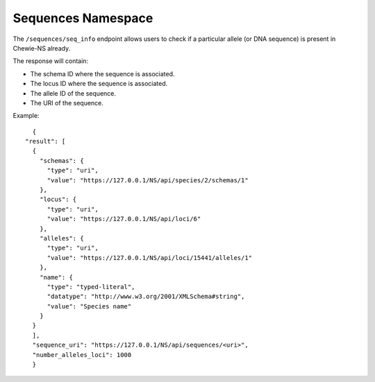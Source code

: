 Sequences Namespace
===================

The ``/sequences/seq_info`` endpoint allows users to check if a particular allele (or DNA sequence) is 
present in Chewie-NS already. 

The response will contain:

- The schema ID where the sequence is associated.
- The locus ID where the sequence is associated.
- The allele ID of the sequence.
- The URI of the sequence.

Example::

    {
  "result": [
    {
      "schemas": {
        "type": "uri",
        "value": "https://127.0.0.1/NS/api/species/2/schemas/1"
      },
      "locus": {
        "type": "uri",
        "value": "https://127.0.0.1/NS/api/loci/6"
      },
      "alleles": {
        "type": "uri",
        "value": "https://127.0.0.1/NS/api/loci/15441/alleles/1"
      },
      "name": {
        "type": "typed-literal",
        "datatype": "http://www.w3.org/2001/XMLSchema#string",
        "value": "Species name"
      }
    }
    ],
    "sequence_uri": "https://127.0.0.1/NS/api/sequences/<uri>",
    "number_alleles_loci": 1000
    }


